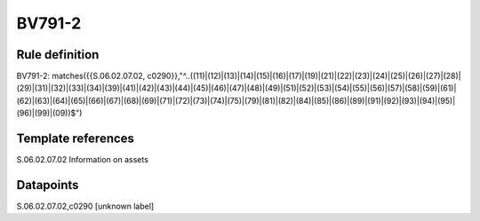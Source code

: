 =======
BV791-2
=======

Rule definition
---------------

BV791-2: matches({{S.06.02.07.02, c0290}},"^..((11)|(12)|(13)|(14)|(15)|(16)|(17)|(19)|(21)|(22)|(23)|(24)|(25)|(26)|(27)|(28)|(29)|(31)|(32)|(33)|(34)|(39)|(41)|(42)|(43)|(44)|(45)|(46)|(47)|(48)|(49)|(51)|(52)|(53)|(54)|(55)|(56)|(57)|(58)|(59)|(61)|(62)|(63)|(64)|(65)|(66)|(67)|(68)|(69)|(71)|(72)|(73)|(74)|(75)|(79)|(81)|(82)|(84)|(85)|(86)|(89)|(91)|(92)|(93)|(94)|(95)|(96)|(99)|(09))$")


Template references
-------------------

S.06.02.07.02 Information on assets


Datapoints
----------

S.06.02.07.02,c0290 [unknown label]


